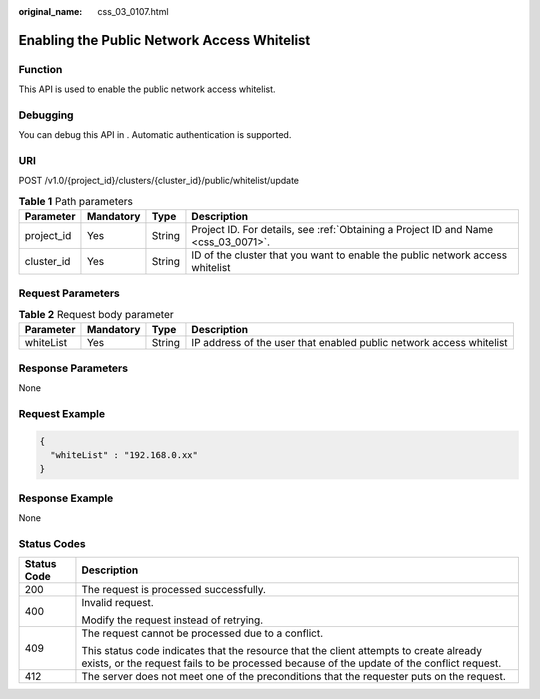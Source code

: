 :original_name: css_03_0107.html

.. _css_03_0107:

Enabling the Public Network Access Whitelist
============================================

Function
--------

This API is used to enable the public network access whitelist.

Debugging
---------

You can debug this API in . Automatic authentication is supported.

URI
---

POST /v1.0/{project_id}/clusters/{cluster_id}/public/whitelist/update

.. table:: **Table 1** Path parameters

   +------------+-----------+--------+------------------------------------------------------------------------------------+
   | Parameter  | Mandatory | Type   | Description                                                                        |
   +============+===========+========+====================================================================================+
   | project_id | Yes       | String | Project ID. For details, see :ref:`Obtaining a Project ID and Name <css_03_0071>`. |
   +------------+-----------+--------+------------------------------------------------------------------------------------+
   | cluster_id | Yes       | String | ID of the cluster that you want to enable the public network access whitelist      |
   +------------+-----------+--------+------------------------------------------------------------------------------------+

Request Parameters
------------------

.. table:: **Table 2** Request body parameter

   +-----------+-----------+--------+---------------------------------------------------------------------+
   | Parameter | Mandatory | Type   | Description                                                         |
   +===========+===========+========+=====================================================================+
   | whiteList | Yes       | String | IP address of the user that enabled public network access whitelist |
   +-----------+-----------+--------+---------------------------------------------------------------------+

Response Parameters
-------------------

None

Request Example
---------------

.. code-block::

   {
     "whiteList" : "192.168.0.xx"
   }

Response Example
----------------

None

Status Codes
------------

+-----------------------------------+-------------------------------------------------------------------------------------------------------------------------------------------------------------------------------------+
| Status Code                       | Description                                                                                                                                                                         |
+===================================+=====================================================================================================================================================================================+
| 200                               | The request is processed successfully.                                                                                                                                              |
+-----------------------------------+-------------------------------------------------------------------------------------------------------------------------------------------------------------------------------------+
| 400                               | Invalid request.                                                                                                                                                                    |
|                                   |                                                                                                                                                                                     |
|                                   | Modify the request instead of retrying.                                                                                                                                             |
+-----------------------------------+-------------------------------------------------------------------------------------------------------------------------------------------------------------------------------------+
| 409                               | The request cannot be processed due to a conflict.                                                                                                                                  |
|                                   |                                                                                                                                                                                     |
|                                   | This status code indicates that the resource that the client attempts to create already exists, or the request fails to be processed because of the update of the conflict request. |
+-----------------------------------+-------------------------------------------------------------------------------------------------------------------------------------------------------------------------------------+
| 412                               | The server does not meet one of the preconditions that the requester puts on the request.                                                                                           |
+-----------------------------------+-------------------------------------------------------------------------------------------------------------------------------------------------------------------------------------+
